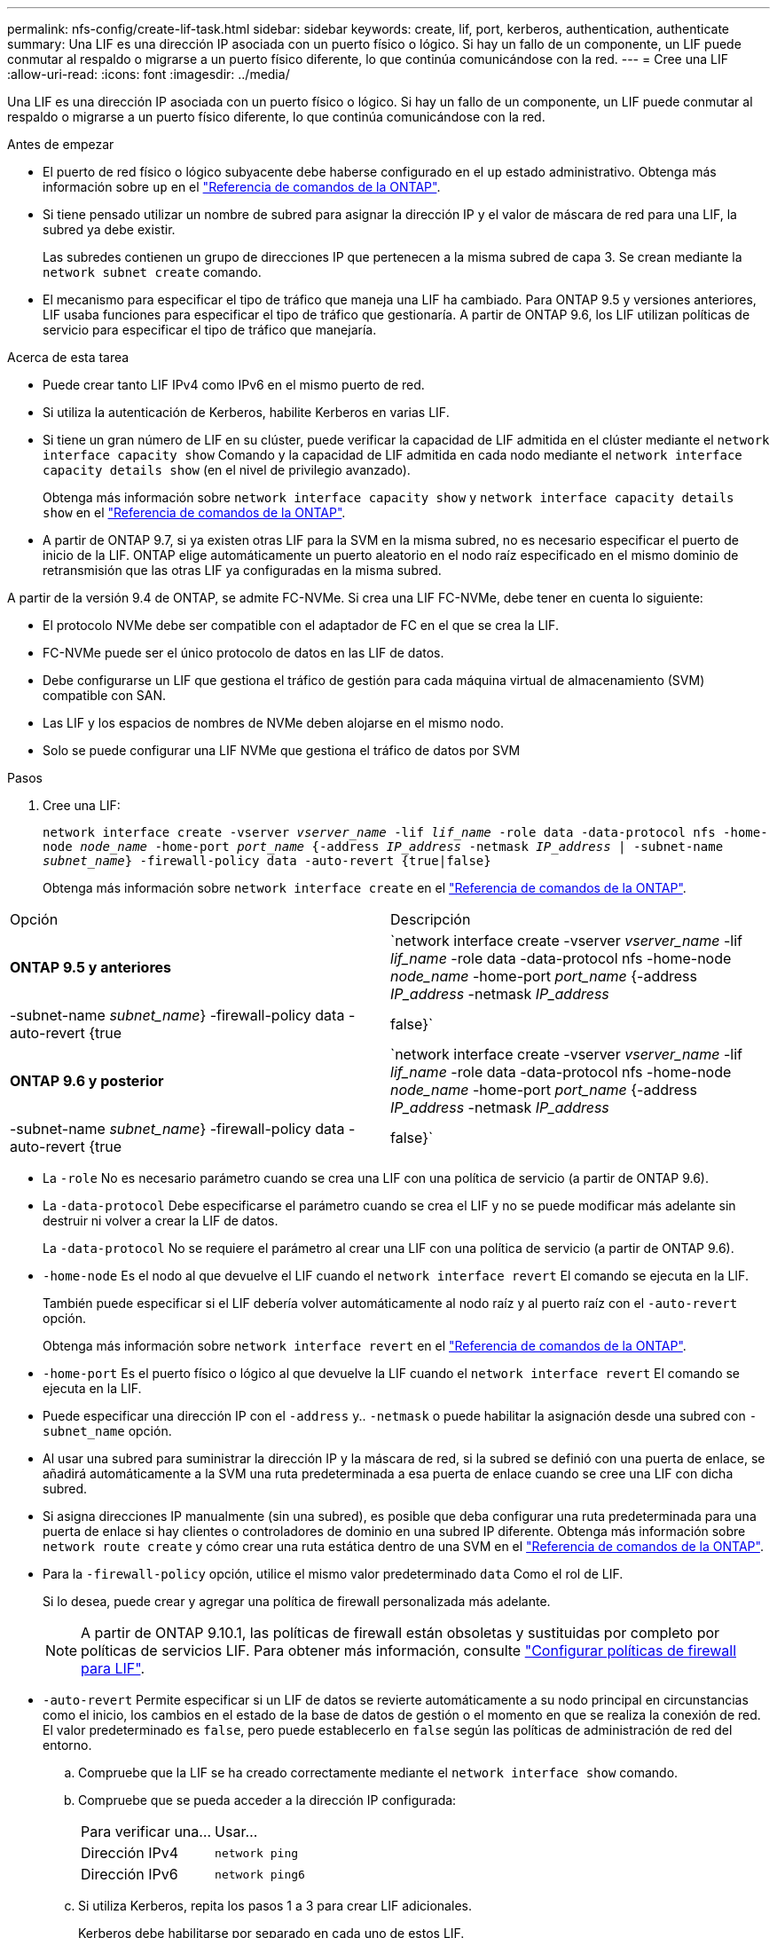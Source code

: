 ---
permalink: nfs-config/create-lif-task.html 
sidebar: sidebar 
keywords: create, lif, port, kerberos, authentication, authenticate 
summary: Una LIF es una dirección IP asociada con un puerto físico o lógico. Si hay un fallo de un componente, un LIF puede conmutar al respaldo o migrarse a un puerto físico diferente, lo que continúa comunicándose con la red. 
---
= Cree una LIF
:allow-uri-read: 
:icons: font
:imagesdir: ../media/


[role="lead"]
Una LIF es una dirección IP asociada con un puerto físico o lógico. Si hay un fallo de un componente, un LIF puede conmutar al respaldo o migrarse a un puerto físico diferente, lo que continúa comunicándose con la red.

.Antes de empezar
* El puerto de red físico o lógico subyacente debe haberse configurado en el `up` estado administrativo. Obtenga más información sobre `up` en el link:https://docs.netapp.com/us-en/ontap-cli/up.html["Referencia de comandos de la ONTAP"^].
* Si tiene pensado utilizar un nombre de subred para asignar la dirección IP y el valor de máscara de red para una LIF, la subred ya debe existir.
+
Las subredes contienen un grupo de direcciones IP que pertenecen a la misma subred de capa 3. Se crean mediante la `network subnet create` comando.

* El mecanismo para especificar el tipo de tráfico que maneja una LIF ha cambiado. Para ONTAP 9.5 y versiones anteriores, LIF usaba funciones para especificar el tipo de tráfico que gestionaría. A partir de ONTAP 9.6, los LIF utilizan políticas de servicio para especificar el tipo de tráfico que manejaría.


.Acerca de esta tarea
* Puede crear tanto LIF IPv4 como IPv6 en el mismo puerto de red.
* Si utiliza la autenticación de Kerberos, habilite Kerberos en varias LIF.
* Si tiene un gran número de LIF en su clúster, puede verificar la capacidad de LIF admitida en el clúster mediante el `network interface capacity show` Comando y la capacidad de LIF admitida en cada nodo mediante el `network interface capacity details show` (en el nivel de privilegio avanzado).
+
Obtenga más información sobre `network interface capacity show` y `network interface capacity details show` en el link:https://docs.netapp.com/us-en/ontap-cli/search.html?q=network+interface+capacity+show["Referencia de comandos de la ONTAP"^].

* A partir de ONTAP 9.7, si ya existen otras LIF para la SVM en la misma subred, no es necesario especificar el puerto de inicio de la LIF. ONTAP elige automáticamente un puerto aleatorio en el nodo raíz especificado en el mismo dominio de retransmisión que las otras LIF ya configuradas en la misma subred.


A partir de la versión 9.4 de ONTAP, se admite FC-NVMe. Si crea una LIF FC-NVMe, debe tener en cuenta lo siguiente:

* El protocolo NVMe debe ser compatible con el adaptador de FC en el que se crea la LIF.
* FC-NVMe puede ser el único protocolo de datos en las LIF de datos.
* Debe configurarse un LIF que gestiona el tráfico de gestión para cada máquina virtual de almacenamiento (SVM) compatible con SAN.
* Las LIF y los espacios de nombres de NVMe deben alojarse en el mismo nodo.
* Solo se puede configurar una LIF NVMe que gestiona el tráfico de datos por SVM


.Pasos
. Cree una LIF:
+
`network interface create -vserver _vserver_name_ -lif _lif_name_ -role data -data-protocol nfs -home-node _node_name_ -home-port _port_name_ {-address _IP_address_ -netmask _IP_address_ | -subnet-name _subnet_name_} -firewall-policy data -auto-revert {true|false}`

+
Obtenga más información sobre `network interface create` en el link:https://docs.netapp.com/us-en/ontap-cli/network-interface-create.html["Referencia de comandos de la ONTAP"^].



|===


| Opción | Descripción 


 a| 
*ONTAP 9.5 y anteriores*
 a| 
`network interface create -vserver _vserver_name_ -lif _lif_name_ -role data -data-protocol nfs -home-node _node_name_ -home-port _port_name_ {-address _IP_address_ -netmask _IP_address_ | -subnet-name _subnet_name_} -firewall-policy data -auto-revert {true|false}`



 a| 
*ONTAP 9.6 y posterior*
 a| 
`network interface create -vserver _vserver_name_ -lif _lif_name_ -role data -data-protocol nfs -home-node _node_name_ -home-port _port_name_ {-address _IP_address_ -netmask _IP_address_ | -subnet-name _subnet_name_} -firewall-policy data -auto-revert {true|false}`

|===
* La `-role` No es necesario parámetro cuando se crea una LIF con una política de servicio (a partir de ONTAP 9.6).
* La `-data-protocol` Debe especificarse el parámetro cuando se crea el LIF y no se puede modificar más adelante sin destruir ni volver a crear la LIF de datos.
+
La `-data-protocol` No se requiere el parámetro al crear una LIF con una política de servicio (a partir de ONTAP 9.6).

* `-home-node` Es el nodo al que devuelve el LIF cuando el `network interface revert` El comando se ejecuta en la LIF.
+
También puede especificar si el LIF debería volver automáticamente al nodo raíz y al puerto raíz con el `-auto-revert` opción.

+
Obtenga más información sobre `network interface revert` en el link:https://docs.netapp.com/us-en/ontap-cli/network-interface-revert.html["Referencia de comandos de la ONTAP"^].

* `-home-port` Es el puerto físico o lógico al que devuelve la LIF cuando el `network interface revert` El comando se ejecuta en la LIF.
* Puede especificar una dirección IP con el `-address` y.. `-netmask` o puede habilitar la asignación desde una subred con `-subnet_name` opción.
* Al usar una subred para suministrar la dirección IP y la máscara de red, si la subred se definió con una puerta de enlace, se añadirá automáticamente a la SVM una ruta predeterminada a esa puerta de enlace cuando se cree una LIF con dicha subred.
* Si asigna direcciones IP manualmente (sin una subred), es posible que deba configurar una ruta predeterminada para una puerta de enlace si hay clientes o controladores de dominio en una subred IP diferente. Obtenga más información sobre `network route create` y cómo crear una ruta estática dentro de una SVM en el link:https://docs.netapp.com/us-en/ontap-cli/network-route-create.html["Referencia de comandos de la ONTAP"^].
* Para la `-firewall-policy` opción, utilice el mismo valor predeterminado `data` Como el rol de LIF.
+
Si lo desea, puede crear y agregar una política de firewall personalizada más adelante.

+

NOTE: A partir de ONTAP 9.10.1, las políticas de firewall están obsoletas y sustituidas por completo por políticas de servicios LIF. Para obtener más información, consulte link:../networking/configure_firewall_policies_for_lifs.html["Configurar políticas de firewall para LIF"].

* `-auto-revert` Permite especificar si un LIF de datos se revierte automáticamente a su nodo principal en circunstancias como el inicio, los cambios en el estado de la base de datos de gestión o el momento en que se realiza la conexión de red. El valor predeterminado es `false`, pero puede establecerlo en `false` según las políticas de administración de red del entorno.
+
.. Compruebe que la LIF se ha creado correctamente mediante el `network interface show` comando.
.. Compruebe que se pueda acceder a la dirección IP configurada:
+
|===


| Para verificar una... | Usar... 


 a| 
Dirección IPv4
 a| 
`network ping`



 a| 
Dirección IPv6
 a| 
`network ping6`

|===
.. Si utiliza Kerberos, repita los pasos 1 a 3 para crear LIF adicionales.
+
Kerberos debe habilitarse por separado en cada uno de estos LIF.





.Ejemplos
El siguiente comando crea una LIF y especifica la dirección IP y los valores de máscara de red mediante el `-address` y.. `-netmask` parámetros:

[listing]
----
network interface create -vserver vs1.example.com -lif datalif1 -role data -data-protocol nfs -home-node node-4 -home-port e1c -address 192.0.2.145 -netmask 255.255.255.0 -firewall-policy data -auto-revert true
----
El siguiente comando crea una LIF y asigna valores de dirección IP y máscara de red a partir de la subred especificada (denominada cliente1_sub):

[listing]
----
network interface create -vserver vs3.example.com -lif datalif3 -role data -data-protocol nfs -home-node node-3 -home-port e1c -subnet-name client1_sub -firewall-policy data -auto-revert true
----
El siguiente comando muestra todas las LIF del clúster-1. Data LIF datalif1 y datalif3 están configurados con direcciones IPv4, y datalif4 está configurado con una dirección IPv6:

[listing]
----
network interface show

            Logical    Status     Network          Current      Current Is
Vserver     Interface  Admin/Oper Address/Mask     Node         Port    Home
----------- ---------- ---------- ---------------- ------------ ------- ----
cluster-1
            cluster_mgmt up/up    192.0.2.3/24     node-1       e1a     true
node-1
            clus1        up/up    192.0.2.12/24    node-1       e0a     true
            clus2        up/up    192.0.2.13/24    node-1       e0b     true
            mgmt1        up/up    192.0.2.68/24    node-1       e1a     true
node-2
            clus1        up/up    192.0.2.14/24    node-2       e0a     true
            clus2        up/up    192.0.2.15/24    node-2       e0b     true
            mgmt1        up/up    192.0.2.69/24    node-2       e1a     true
vs1.example.com
            datalif1     up/down  192.0.2.145/30   node-1       e1c     true
vs3.example.com
            datalif3     up/up    192.0.2.146/30   node-2       e0c     true
            datalif4     up/up    2001::2/64       node-2       e0c     true
5 entries were displayed.
----
El siguiente comando muestra cómo crear una LIF de datos NAS asignada con `default-data-files` política de servicio:

[listing]
----
network interface create -vserver vs1 -lif lif2 -home-node node2 -homeport e0d -service-policy default-data-files -subnet-name ipspace1
----
.Información relacionada
* link:https://docs.netapp.com/us-en/ontap-cli/network-ping.html["ping de red"^]
* link:https://docs.netapp.com/us-en/ontap-cli/search.html?q=network+interface["interfaz de red"^]

